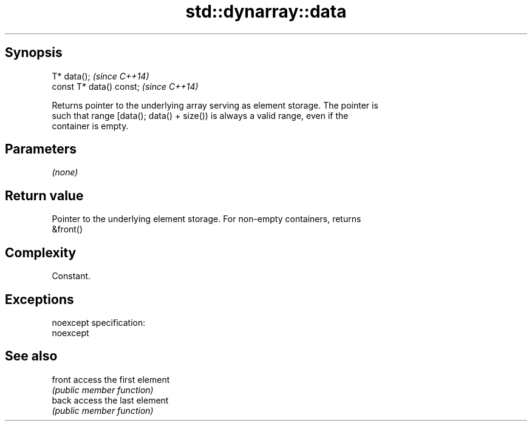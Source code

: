 .TH std::dynarray::data 3 "Jun 28 2014" "2.0 | http://cppreference.com" "C++ Standard Libary"
.SH Synopsis
   T* data();              \fI(since C++14)\fP
   const T* data() const;  \fI(since C++14)\fP

   Returns pointer to the underlying array serving as element storage. The pointer is
   such that range [data(); data() + size()) is always a valid range, even if the
   container is empty.

.SH Parameters

   \fI(none)\fP

.SH Return value

   Pointer to the underlying element storage. For non-empty containers, returns
   &front()

.SH Complexity

   Constant.

.SH Exceptions

   noexcept specification:  
   noexcept
     

.SH See also

   front access the first element
         \fI(public member function)\fP 
   back  access the last element
         \fI(public member function)\fP 
